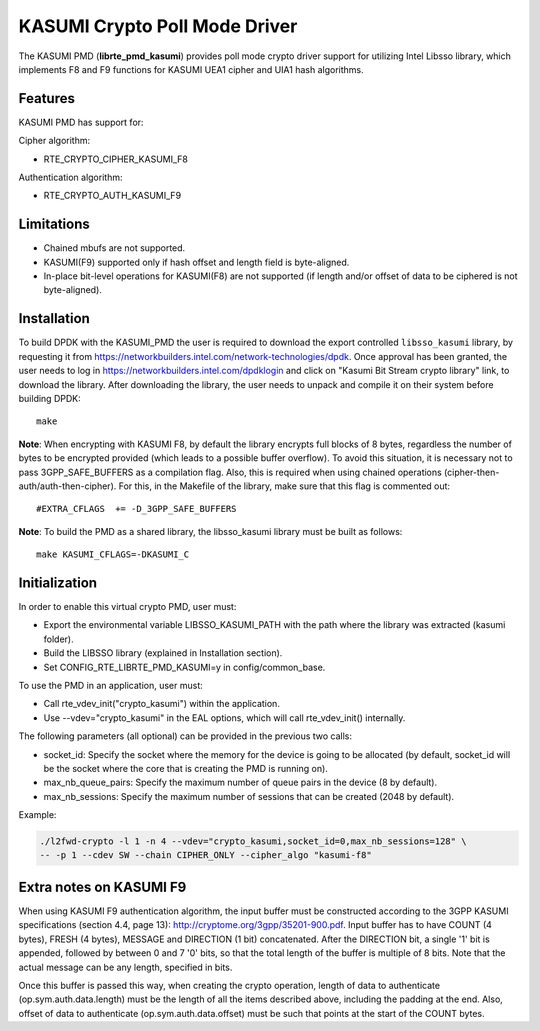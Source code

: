 ..  SPDX-License-Identifier: BSD-3-Clause
    Copyright(c) 2016 Intel Corporation.

KASUMI Crypto Poll Mode Driver
===============================

The KASUMI PMD (**librte_pmd_kasumi**) provides poll mode crypto driver
support for utilizing Intel Libsso library, which implements F8 and F9 functions
for KASUMI UEA1 cipher and UIA1 hash algorithms.

Features
--------

KASUMI PMD has support for:

Cipher algorithm:

* RTE_CRYPTO_CIPHER_KASUMI_F8

Authentication algorithm:

* RTE_CRYPTO_AUTH_KASUMI_F9

Limitations
-----------

* Chained mbufs are not supported.
* KASUMI(F9) supported only if hash offset and length field is byte-aligned.
* In-place bit-level operations for KASUMI(F8) are not supported
  (if length and/or offset of data to be ciphered is not byte-aligned).


Installation
------------

To build DPDK with the KASUMI_PMD the user is required to download
the export controlled ``libsso_kasumi`` library, by requesting it from
`<https://networkbuilders.intel.com/network-technologies/dpdk>`_.
Once approval has been granted, the user needs to log in
`<https://networkbuilders.intel.com/dpdklogin>`_
and click on "Kasumi Bit Stream crypto library" link, to download the library.
After downloading the library, the user needs to unpack and compile it
on their system before building DPDK::

   make

**Note**: When encrypting with KASUMI F8, by default the library
encrypts full blocks of 8 bytes, regardless the number of bytes to
be encrypted provided (which leads to a possible buffer overflow).
To avoid this situation, it is necessary not to pass
3GPP_SAFE_BUFFERS as a compilation flag.
Also, this is required when using chained operations
(cipher-then-auth/auth-then-cipher).
For this, in the Makefile of the library, make sure that this flag
is commented out::

  #EXTRA_CFLAGS  += -D_3GPP_SAFE_BUFFERS

**Note**: To build the PMD as a shared library, the libsso_kasumi
library must be built as follows::

  make KASUMI_CFLAGS=-DKASUMI_C


Initialization
--------------

In order to enable this virtual crypto PMD, user must:

* Export the environmental variable LIBSSO_KASUMI_PATH with the path where
  the library was extracted (kasumi folder).

* Build the LIBSSO library (explained in Installation section).

* Set CONFIG_RTE_LIBRTE_PMD_KASUMI=y in config/common_base.

To use the PMD in an application, user must:

* Call rte_vdev_init("crypto_kasumi") within the application.

* Use --vdev="crypto_kasumi" in the EAL options, which will call rte_vdev_init() internally.

The following parameters (all optional) can be provided in the previous two calls:

* socket_id: Specify the socket where the memory for the device is going to be allocated
  (by default, socket_id will be the socket where the core that is creating the PMD is running on).

* max_nb_queue_pairs: Specify the maximum number of queue pairs in the device (8 by default).

* max_nb_sessions: Specify the maximum number of sessions that can be created (2048 by default).

Example:

.. code-block:: console

    ./l2fwd-crypto -l 1 -n 4 --vdev="crypto_kasumi,socket_id=0,max_nb_sessions=128" \
    -- -p 1 --cdev SW --chain CIPHER_ONLY --cipher_algo "kasumi-f8"

Extra notes on KASUMI F9
------------------------

When using KASUMI F9 authentication algorithm, the input buffer must be
constructed according to the 3GPP KASUMI specifications (section 4.4, page 13):
`<http://cryptome.org/3gpp/35201-900.pdf>`_.
Input buffer has to have COUNT (4 bytes), FRESH (4 bytes), MESSAGE and DIRECTION (1 bit)
concatenated. After the DIRECTION bit, a single '1' bit is appended, followed by
between 0 and 7 '0' bits, so that the total length of the buffer is multiple of 8 bits.
Note that the actual message can be any length, specified in bits.

Once this buffer is passed this way, when creating the crypto operation,
length of data to authenticate (op.sym.auth.data.length) must be the length
of all the items described above, including the padding at the end.
Also, offset of data to authenticate (op.sym.auth.data.offset)
must be such that points at the start of the COUNT bytes.
